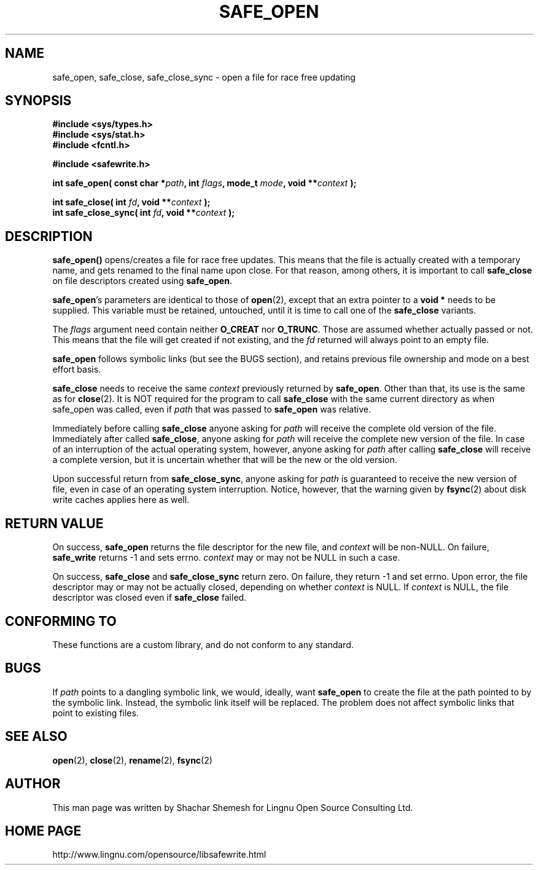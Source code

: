 .\" Copyright (C) 2011 Lingnu Open Source Consulting Ltd. (http://www.lingnu.com)
.\"
.\" Permission is hereby granted, free of charge, to any person obtaining a copy
.\" of this software and associated documentation files (the "Software"), to deal
.\" in the Software without restriction, including without limitation the rights
.\" to use, copy, modify, merge, publish, distribute, sublicense, and/or sell
.\" copies of the Software, and to permit persons to whom the Software is
.\" furnished to do so, subject to the following conditions:
.\"
.\" The above copyright notice and this permission notice shall be included in
.\" all copies or substantial portions of the Software.
.\"
.\" THE SOFTWARE IS PROVIDED "AS IS", WITHOUT WARRANTY OF ANY KIND, EXPRESS OR
.\" IMPLIED, INCLUDING BUT NOT LIMITED TO THE WARRANTIES OF MERCHANTABILITY,
.\" FITNESS FOR A PARTICULAR PURPOSE AND NONINFRINGEMENT. IN NO EVENT SHALL THE
.\" AUTHORS OR COPYRIGHT HOLDERS BE LIABLE FOR ANY CLAIM, DAMAGES OR OTHER
.\" LIABILITY, WHETHER IN AN ACTION OF CONTRACT, TORT OR OTHERWISE, ARISING FROM,
.\" OUT OF OR IN CONNECTION WITH THE SOFTWARE OR THE USE OR OTHER DEALINGS IN
.\" THE SOFTWARE.
.TH SAFE_OPEN 3 "February 22, 2011" "Lingnu Open Source Consulting" "Safewrite Library Manual"
.\" Please adjust this date whenever revising the manpage.
.SH NAME
safe_open, safe_close, safe_close_sync \- open a file for race free updating
.SH SYNOPSIS
.nf
.B #include <sys/types.h>
.B #include <sys/stat.h>
.B #include <fcntl.h>
.sp
.B #include <safewrite.h>
.sp
.BI "int safe_open( const char *" path ", int " flags ", mode_t " mode ", void **" "context" " );"
.sp
.BI "int safe_close( int " fd ", void **" context " );"
.BI "int safe_close_sync( int " fd ", void **" context " );"
.SH DESCRIPTION
.BR safe_open()
opens/creates a file for race free updates. This means that the file is actually created with a temporary name, and gets
renamed to the final name upon close. For that reason, among others, it is important to call \fBsafe_close\fR on file
descriptors created using \fBsafe_open\fR.
.P
\fBsafe_open\fR's parameters are identical to those of \fBopen\fR(2), except that an extra pointer to a \fBvoid *\fR
needs to be supplied. This variable must be retained, untouched, until it is time to call one of the \fBsafe_close\fR
variants.
.P
The \fIflags\fR argument need contain neither \fBO_CREAT\fR nor \fBO_TRUNC\fR. Those are assumed whether actually passed
or not. This means that the file will get created if not existing, and the \fIfd\fR returned will always point to an
empty file.
.P
\fBsafe_open\fR follows symbolic links (but see the BUGS section), and retains previous file ownership and mode on a
best effort basis. 
.P
\fBsafe_close\fR needs to receive the same \fIcontext\fR previously returned by \fBsafe_open\fR. Other than that, its
use is the same as for \fBclose\fR(2). It is NOT required for the program to call \fBsafe_close\fR with the same
current directory as when safe_open was called, even if \fIpath\fR that was passed to \fBsafe_open\fR was relative.
.P
Immediately before calling \fBsafe_close\fR anyone asking for \fIpath\fR will receive the complete old version of the
file. Immediately after called \fBsafe_close\fR, anyone asking for \fIpath\fR will receive the complete new version of
the file. In case of an interruption of the actual operating system, however, anyone asking for \fIpath\fR after calling
\fBsafe_close\fR will receive a complete version, but it is uncertain whether that will be the new or the old version.
.P
Upon successful return from \fBsafe_close_sync\fR, anyone asking for \fIpath\fR is guaranteed to receive the new version
of file, even in case of an operating system interruption. Notice, however, that the warning given by \fBfsync\fR(2)
about disk write caches applies here as well.
.SH "RETURN VALUE"
On success, \fBsafe_open\fR returns the file descriptor for the new file, and \fIcontext\fR will be non-NULL. On
failure, \fBsafe_write\fR returns -1 and sets errno. \fIcontext\fR may or may not be NULL in such a case.
.P
On success, \fBsafe_close\fR and \fBsafe_close_sync\fR return zero. On failure, they return -1 and set errno. Upon
error, the file descriptor may or may not be actually closed, depending on whether \fIcontext\fR is NULL. If
\fIcontext\fR is NULL, the file descriptor was closed even if \fBsafe_close\fR failed.
.SH "CONFORMING TO"
These functions are a custom library, and do not conform to any standard.
.SH BUGS
If \fIpath\fR points to a dangling symbolic link, we would, ideally, want \fBsafe_open\fR to create the file at
the path pointed to by the symbolic link. Instead, the symbolic link itself will be replaced. The problem does not
affect symbolic links that point to existing files.
.SH "SEE ALSO"
.BR open "(2), " close "(2), " rename "(2), " fsync (2)
.SH AUTHOR
This man page was written by Shachar Shemesh for Lingnu Open Source Consulting Ltd.
.SH HOME PAGE
http://www.lingnu.com/opensource/libsafewrite.html
